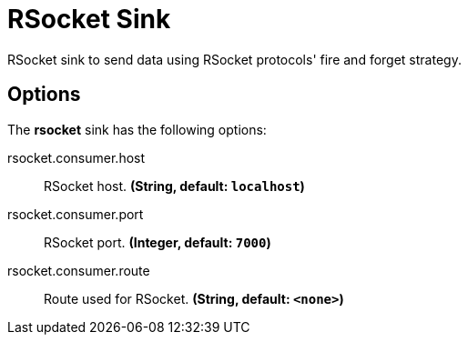//tag::ref-doc[]
= RSocket Sink

RSocket sink to send data using RSocket protocols' fire and forget strategy.

== Options

The **$$rsocket$$** $$sink$$ has the following options:

//tag::configuration-properties[]
$$rsocket.consumer.host$$:: $$RSocket host.$$ *($$String$$, default: `$$localhost$$`)*
$$rsocket.consumer.port$$:: $$RSocket port.$$ *($$Integer$$, default: `$$7000$$`)*
$$rsocket.consumer.route$$:: $$Route used for RSocket.$$ *($$String$$, default: `$$<none>$$`)*
//end::configuration-properties[]

//end::ref-doc[]
